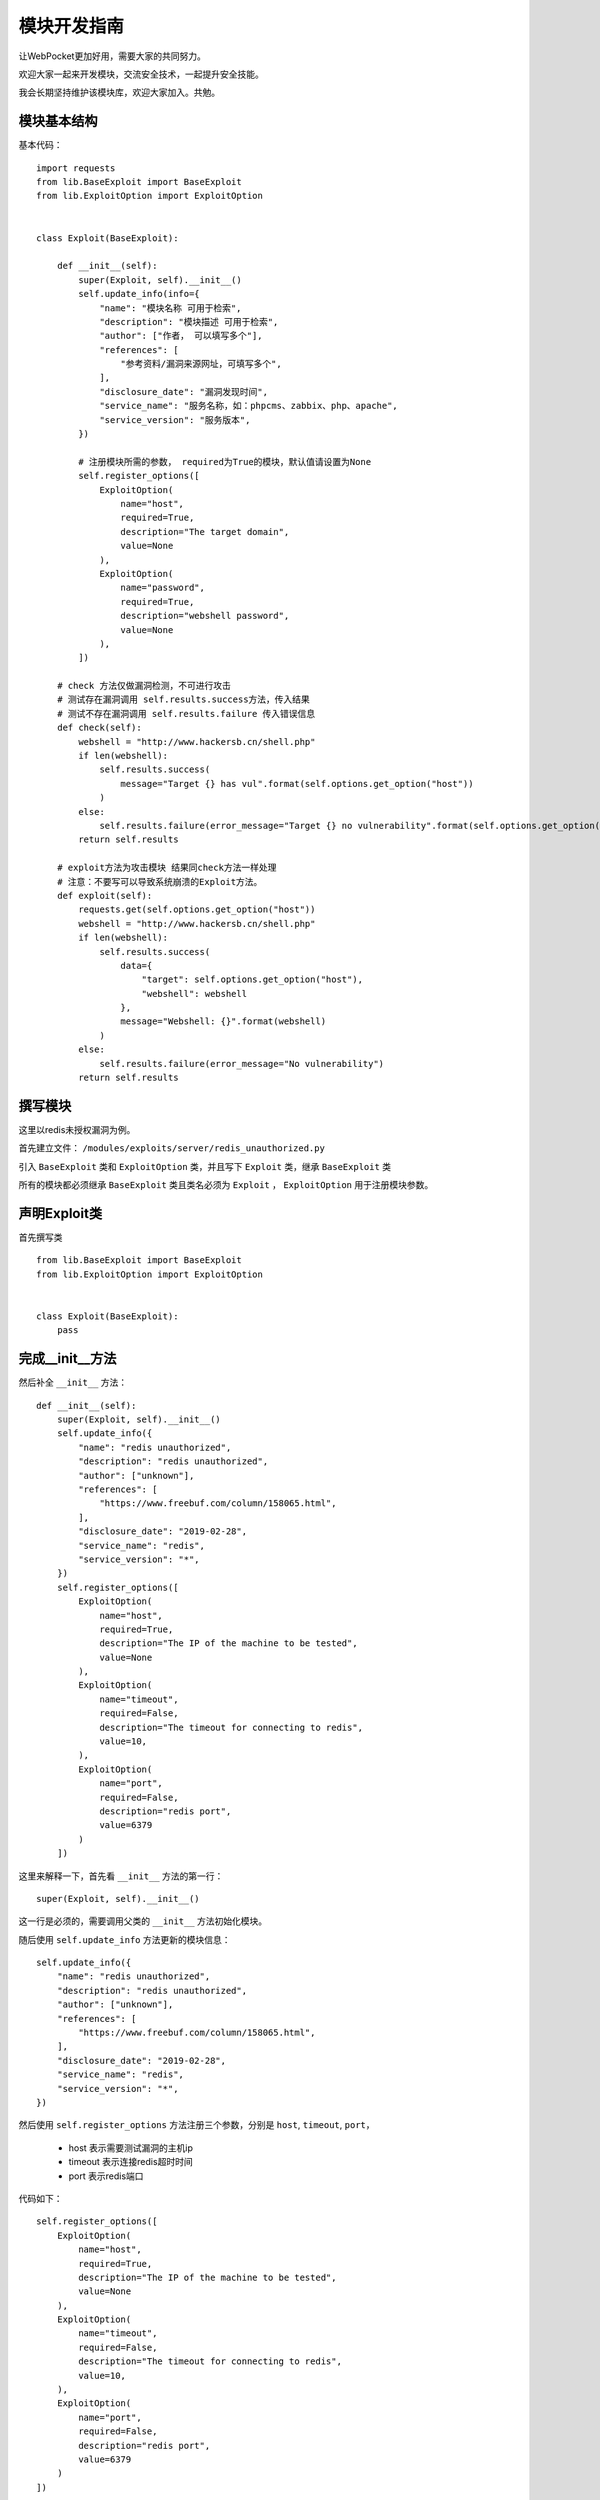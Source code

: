 ====================
模块开发指南
====================


让WebPocket更加好用，需要大家的共同努力。

欢迎大家一起来开发模块，交流安全技术，一起提升安全技能。

我会长期坚持维护该模块库，欢迎大家加入。共勉。

模块基本结构
-------------

基本代码： ::

    import requests
    from lib.BaseExploit import BaseExploit
    from lib.ExploitOption import ExploitOption


    class Exploit(BaseExploit):

        def __init__(self):
            super(Exploit, self).__init__()
            self.update_info(info={
                "name": "模块名称 可用于检索",
                "description": "模块描述 可用于检索",
                "author": ["作者， 可以填写多个"],
                "references": [
                    "参考资料/漏洞来源网址，可填写多个",
                ],
                "disclosure_date": "漏洞发现时间",
                "service_name": "服务名称，如：phpcms、zabbix、php、apache",
                "service_version": "服务版本",
            })

            # 注册模块所需的参数， required为True的模块，默认值请设置为None
            self.register_options([
                ExploitOption(
                    name="host",
                    required=True,
                    description="The target domain",
                    value=None
                ),
                ExploitOption(
                    name="password",
                    required=True,
                    description="webshell password",
                    value=None
                ),
            ])

        # check 方法仅做漏洞检测，不可进行攻击
        # 测试存在漏洞调用 self.results.success方法，传入结果
        # 测试不存在漏洞调用 self.results.failure 传入错误信息
        def check(self):
            webshell = "http://www.hackersb.cn/shell.php"
            if len(webshell):
                self.results.success(
                    message="Target {} has vul".format(self.options.get_option("host"))
                )
            else:
                self.results.failure(error_message="Target {} no vulnerability".format(self.options.get_option("host")))
            return self.results

        # exploit方法为攻击模块 结果同check方法一样处理
        # 注意：不要写可以导致系统崩溃的Exploit方法。
        def exploit(self):
            requests.get(self.options.get_option("host"))
            webshell = "http://www.hackersb.cn/shell.php"
            if len(webshell):
                self.results.success(
                    data={
                        "target": self.options.get_option("host"),
                        "webshell": webshell
                    },
                    message="Webshell: {}".format(webshell)
                )
            else:
                self.results.failure(error_message="No vulnerability")
            return self.results

撰写模块
---------

这里以redis未授权漏洞为例。

首先建立文件： ``/modules/exploits/server/redis_unauthorized.py``

引入 ``BaseExploit`` 类和 ``ExploitOption`` 类，并且写下 ``Exploit`` 类，继承 ``BaseExploit`` 类

所有的模块都必须继承 ``BaseExploit`` 类且类名必须为 ``Exploit`` ， ``ExploitOption`` 用于注册模块参数。

声明Exploit类
--------------

首先撰写类 ::

    from lib.BaseExploit import BaseExploit
    from lib.ExploitOption import ExploitOption


    class Exploit(BaseExploit):
        pass

完成__init__方法
-----------------

然后补全 ``__init__`` 方法： ::

    def __init__(self):
        super(Exploit, self).__init__()
        self.update_info({
            "name": "redis unauthorized",
            "description": "redis unauthorized",
            "author": ["unknown"],
            "references": [
                "https://www.freebuf.com/column/158065.html",
            ],
            "disclosure_date": "2019-02-28",
            "service_name": "redis",
            "service_version": "*",
        })
        self.register_options([
            ExploitOption(
                name="host",
                required=True,
                description="The IP of the machine to be tested",
                value=None
            ),
            ExploitOption(
                name="timeout",
                required=False,
                description="The timeout for connecting to redis",
                value=10,
            ),
            ExploitOption(
                name="port",
                required=False,
                description="redis port",
                value=6379
            )
        ])

这里来解释一下，首先看 ``__init__`` 方法的第一行： ::

    super(Exploit, self).__init__()

这一行是必须的，需要调用父类的 ``__init__`` 方法初始化模块。

随后使用 ``self.update_info`` 方法更新的模块信息： ::

    self.update_info({
        "name": "redis unauthorized",
        "description": "redis unauthorized",
        "author": ["unknown"],
        "references": [
            "https://www.freebuf.com/column/158065.html",
        ],
        "disclosure_date": "2019-02-28",
        "service_name": "redis",
        "service_version": "*",
    })

然后使用 ``self.register_options`` 方法注册三个参数，分别是 ``host``, ``timeout``, ``port``，

 * host 表示需要测试漏洞的主机ip
 * timeout 表示连接redis超时时间
 * port 表示redis端口

代码如下： ::

        self.register_options([
            ExploitOption(
                name="host",
                required=True,
                description="The IP of the machine to be tested",
                value=None
            ),
            ExploitOption(
                name="timeout",
                required=False,
                description="The timeout for connecting to redis",
                value=10,
            ),
            ExploitOption(
                name="port",
                required=False,
                description="redis port",
                value=6379
            )
        ])

完成check方法
--------------

check方法主要写检测漏洞是否存在，不可存在攻击行为。 代码如下： ::

    def check(self):
        host = self.options.get_option("host")
        port = int(self.options.get_option("port"))
        timeout = self.options.get_option("timeout")
        try:
            socket.setdefaulttimeout(timeout)
            s = socket.socket(socket.AF_INET, socket.SOCK_STREAM)
            s.connect((host, port))
            s.send(bytes("INFO\r\n", encoding="utf-8"))
            result = s.recv(1024)
            if bytes("redis_version", encoding="utf-8") in result:
                self.results.success(
                    data={
                        "host": host,
                        "port": port,
                    },
                    message="Host {} exists redis unauthorized vulnerability".format(host)
                )
            else:
                self.results.failure(
                    error_message="Host {} does not exists redis unauthorized vulnerability".format(host)
                )
        except Exception as e:
            self.results.failure(error_message=e)
        return self.results

首先前三行使用 ``self.options.get_option()`` 方法获取模块参数。

然后执行了exp过程。

执行成功，发现存在漏洞，调用了 ``self.results.success`` 方法，传入数据和成功信息： ::

    self.results.success(
        data={
            "host": host,
            "port": port,
        },
        message="Host {} exists redis unauthorized vulnerability".format(host)
    )

漏洞不存在则执行了 ``self.results.failure`` 方法，传入失败信息： ::

    self.results.failure(
        error_message="Host {} does not exists redis unauthorized vulnerability".format(host)
    )

check方法最后一行一定要返回 ``self.results`` 出来。 ::

    return self.results


完成exploit方法
----------------

该漏洞比较简单，所以可以不实现exploit方法，可直接return self.check方法。 ::

    def exploit(self):
        return self.check()

exploit方法也一定要返回 ``self.results`` 出来， 因为check方法也是返回 ``self.results`` ，所以这里可以直接调用 ``self.check()`` 。
